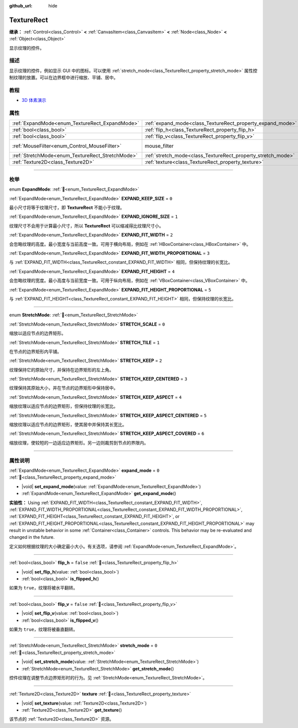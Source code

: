 :github_url: hide

.. DO NOT EDIT THIS FILE!!!
.. Generated automatically from Godot engine sources.
.. Generator: https://github.com/godotengine/godot/tree/4.4/doc/tools/make_rst.py.
.. XML source: https://github.com/godotengine/godot/tree/4.4/doc/classes/TextureRect.xml.

.. _class_TextureRect:

TextureRect
===========

**继承：** :ref:`Control<class_Control>` **<** :ref:`CanvasItem<class_CanvasItem>` **<** :ref:`Node<class_Node>` **<** :ref:`Object<class_Object>`

显示纹理的控件。

.. rst-class:: classref-introduction-group

描述
----

显示纹理的控件，例如显示 GUI 中的图标。可以使用 :ref:`stretch_mode<class_TextureRect_property_stretch_mode>` 属性控制纹理的放置。可以在边界框中进行缩放、平铺、居中。

.. rst-class:: classref-introduction-group

教程
----

- `3D 体素演示 <https://godotengine.org/asset-library/asset/2755>`__

.. rst-class:: classref-reftable-group

属性
----

.. table::
   :widths: auto

   +--------------------------------------------------+--------------------------------------------------------------+-----------------------------------------------------------------------+
   | :ref:`ExpandMode<enum_TextureRect_ExpandMode>`   | :ref:`expand_mode<class_TextureRect_property_expand_mode>`   | ``0``                                                                 |
   +--------------------------------------------------+--------------------------------------------------------------+-----------------------------------------------------------------------+
   | :ref:`bool<class_bool>`                          | :ref:`flip_h<class_TextureRect_property_flip_h>`             | ``false``                                                             |
   +--------------------------------------------------+--------------------------------------------------------------+-----------------------------------------------------------------------+
   | :ref:`bool<class_bool>`                          | :ref:`flip_v<class_TextureRect_property_flip_v>`             | ``false``                                                             |
   +--------------------------------------------------+--------------------------------------------------------------+-----------------------------------------------------------------------+
   | :ref:`MouseFilter<enum_Control_MouseFilter>`     | mouse_filter                                                 | ``1`` (overrides :ref:`Control<class_Control_property_mouse_filter>`) |
   +--------------------------------------------------+--------------------------------------------------------------+-----------------------------------------------------------------------+
   | :ref:`StretchMode<enum_TextureRect_StretchMode>` | :ref:`stretch_mode<class_TextureRect_property_stretch_mode>` | ``0``                                                                 |
   +--------------------------------------------------+--------------------------------------------------------------+-----------------------------------------------------------------------+
   | :ref:`Texture2D<class_Texture2D>`                | :ref:`texture<class_TextureRect_property_texture>`           |                                                                       |
   +--------------------------------------------------+--------------------------------------------------------------+-----------------------------------------------------------------------+

.. rst-class:: classref-section-separator

----

.. rst-class:: classref-descriptions-group

枚举
----

.. _enum_TextureRect_ExpandMode:

.. rst-class:: classref-enumeration

enum **ExpandMode**: :ref:`🔗<enum_TextureRect_ExpandMode>`

.. _class_TextureRect_constant_EXPAND_KEEP_SIZE:

.. rst-class:: classref-enumeration-constant

:ref:`ExpandMode<enum_TextureRect_ExpandMode>` **EXPAND_KEEP_SIZE** = ``0``

最小尺寸将等于纹理尺寸，即 **TextureRect** 不能小于纹理。

.. _class_TextureRect_constant_EXPAND_IGNORE_SIZE:

.. rst-class:: classref-enumeration-constant

:ref:`ExpandMode<enum_TextureRect_ExpandMode>` **EXPAND_IGNORE_SIZE** = ``1``

纹理尺寸不会用于计算最小尺寸，所以 **TextureRect** 可以缩减得比纹理尺寸小。

.. _class_TextureRect_constant_EXPAND_FIT_WIDTH:

.. rst-class:: classref-enumeration-constant

:ref:`ExpandMode<enum_TextureRect_ExpandMode>` **EXPAND_FIT_WIDTH** = ``2``

会忽略纹理的高度。最小宽度与当前高度一致。可用于横向布局，例如在 :ref:`HBoxContainer<class_HBoxContainer>` 中。

.. _class_TextureRect_constant_EXPAND_FIT_WIDTH_PROPORTIONAL:

.. rst-class:: classref-enumeration-constant

:ref:`ExpandMode<enum_TextureRect_ExpandMode>` **EXPAND_FIT_WIDTH_PROPORTIONAL** = ``3``

与 :ref:`EXPAND_FIT_WIDTH<class_TextureRect_constant_EXPAND_FIT_WIDTH>` 相同，但保持纹理的长宽比。

.. _class_TextureRect_constant_EXPAND_FIT_HEIGHT:

.. rst-class:: classref-enumeration-constant

:ref:`ExpandMode<enum_TextureRect_ExpandMode>` **EXPAND_FIT_HEIGHT** = ``4``

会忽略纹理的宽度。最小高度与当前宽度一致。可用于纵向布局，例如在 :ref:`VBoxContainer<class_VBoxContainer>` 中。

.. _class_TextureRect_constant_EXPAND_FIT_HEIGHT_PROPORTIONAL:

.. rst-class:: classref-enumeration-constant

:ref:`ExpandMode<enum_TextureRect_ExpandMode>` **EXPAND_FIT_HEIGHT_PROPORTIONAL** = ``5``

与 :ref:`EXPAND_FIT_HEIGHT<class_TextureRect_constant_EXPAND_FIT_HEIGHT>` 相同，但保持纹理的长宽比。

.. rst-class:: classref-item-separator

----

.. _enum_TextureRect_StretchMode:

.. rst-class:: classref-enumeration

enum **StretchMode**: :ref:`🔗<enum_TextureRect_StretchMode>`

.. _class_TextureRect_constant_STRETCH_SCALE:

.. rst-class:: classref-enumeration-constant

:ref:`StretchMode<enum_TextureRect_StretchMode>` **STRETCH_SCALE** = ``0``

缩放以适应节点的边界矩形。

.. _class_TextureRect_constant_STRETCH_TILE:

.. rst-class:: classref-enumeration-constant

:ref:`StretchMode<enum_TextureRect_StretchMode>` **STRETCH_TILE** = ``1``

在节点的边界矩形内平铺。

.. _class_TextureRect_constant_STRETCH_KEEP:

.. rst-class:: classref-enumeration-constant

:ref:`StretchMode<enum_TextureRect_StretchMode>` **STRETCH_KEEP** = ``2``

纹理保持它的原始尺寸，并保持在边界矩形的左上角。

.. _class_TextureRect_constant_STRETCH_KEEP_CENTERED:

.. rst-class:: classref-enumeration-constant

:ref:`StretchMode<enum_TextureRect_StretchMode>` **STRETCH_KEEP_CENTERED** = ``3``

纹理保持其原始大小，并在节点的边界矩形中保持居中。

.. _class_TextureRect_constant_STRETCH_KEEP_ASPECT:

.. rst-class:: classref-enumeration-constant

:ref:`StretchMode<enum_TextureRect_StretchMode>` **STRETCH_KEEP_ASPECT** = ``4``

缩放纹理以适应节点的边界矩形，但保持纹理的长宽比。

.. _class_TextureRect_constant_STRETCH_KEEP_ASPECT_CENTERED:

.. rst-class:: classref-enumeration-constant

:ref:`StretchMode<enum_TextureRect_StretchMode>` **STRETCH_KEEP_ASPECT_CENTERED** = ``5``

缩放纹理以适应节点的边界矩形，使其居中并保持其长宽比。

.. _class_TextureRect_constant_STRETCH_KEEP_ASPECT_COVERED:

.. rst-class:: classref-enumeration-constant

:ref:`StretchMode<enum_TextureRect_StretchMode>` **STRETCH_KEEP_ASPECT_COVERED** = ``6``

缩放纹理，使较短的一边适应边界矩形。另一边则裁剪到节点的界限内。

.. rst-class:: classref-section-separator

----

.. rst-class:: classref-descriptions-group

属性说明
--------

.. _class_TextureRect_property_expand_mode:

.. rst-class:: classref-property

:ref:`ExpandMode<enum_TextureRect_ExpandMode>` **expand_mode** = ``0`` :ref:`🔗<class_TextureRect_property_expand_mode>`

.. rst-class:: classref-property-setget

- |void| **set_expand_mode**\ (\ value\: :ref:`ExpandMode<enum_TextureRect_ExpandMode>`\ )
- :ref:`ExpandMode<enum_TextureRect_ExpandMode>` **get_expand_mode**\ (\ )

**实验性：** Using :ref:`EXPAND_FIT_WIDTH<class_TextureRect_constant_EXPAND_FIT_WIDTH>`, :ref:`EXPAND_FIT_WIDTH_PROPORTIONAL<class_TextureRect_constant_EXPAND_FIT_WIDTH_PROPORTIONAL>`, :ref:`EXPAND_FIT_HEIGHT<class_TextureRect_constant_EXPAND_FIT_HEIGHT>`, or :ref:`EXPAND_FIT_HEIGHT_PROPORTIONAL<class_TextureRect_constant_EXPAND_FIT_HEIGHT_PROPORTIONAL>` may result in unstable behavior in some :ref:`Container<class_Container>` controls. This behavior may be re-evaluated and changed in the future.

定义如何根据纹理的大小确定最小大小。有关选项，请参阅 :ref:`ExpandMode<enum_TextureRect_ExpandMode>`\ 。

.. rst-class:: classref-item-separator

----

.. _class_TextureRect_property_flip_h:

.. rst-class:: classref-property

:ref:`bool<class_bool>` **flip_h** = ``false`` :ref:`🔗<class_TextureRect_property_flip_h>`

.. rst-class:: classref-property-setget

- |void| **set_flip_h**\ (\ value\: :ref:`bool<class_bool>`\ )
- :ref:`bool<class_bool>` **is_flipped_h**\ (\ )

如果为 ``true``\ ，纹理将被水平翻转。

.. rst-class:: classref-item-separator

----

.. _class_TextureRect_property_flip_v:

.. rst-class:: classref-property

:ref:`bool<class_bool>` **flip_v** = ``false`` :ref:`🔗<class_TextureRect_property_flip_v>`

.. rst-class:: classref-property-setget

- |void| **set_flip_v**\ (\ value\: :ref:`bool<class_bool>`\ )
- :ref:`bool<class_bool>` **is_flipped_v**\ (\ )

如果为 ``true``\ ，纹理将被垂直翻转。

.. rst-class:: classref-item-separator

----

.. _class_TextureRect_property_stretch_mode:

.. rst-class:: classref-property

:ref:`StretchMode<enum_TextureRect_StretchMode>` **stretch_mode** = ``0`` :ref:`🔗<class_TextureRect_property_stretch_mode>`

.. rst-class:: classref-property-setget

- |void| **set_stretch_mode**\ (\ value\: :ref:`StretchMode<enum_TextureRect_StretchMode>`\ )
- :ref:`StretchMode<enum_TextureRect_StretchMode>` **get_stretch_mode**\ (\ )

控件纹理在调整节点边界矩形时的行为。见 :ref:`StretchMode<enum_TextureRect_StretchMode>`\ 。

.. rst-class:: classref-item-separator

----

.. _class_TextureRect_property_texture:

.. rst-class:: classref-property

:ref:`Texture2D<class_Texture2D>` **texture** :ref:`🔗<class_TextureRect_property_texture>`

.. rst-class:: classref-property-setget

- |void| **set_texture**\ (\ value\: :ref:`Texture2D<class_Texture2D>`\ )
- :ref:`Texture2D<class_Texture2D>` **get_texture**\ (\ )

该节点的 :ref:`Texture2D<class_Texture2D>` 资源。

.. |virtual| replace:: :abbr:`virtual (本方法通常需要用户覆盖才能生效。)`
.. |const| replace:: :abbr:`const (本方法无副作用，不会修改该实例的任何成员变量。)`
.. |vararg| replace:: :abbr:`vararg (本方法除了能接受在此处描述的参数外，还能够继续接受任意数量的参数。)`
.. |constructor| replace:: :abbr:`constructor (本方法用于构造某个类型。)`
.. |static| replace:: :abbr:`static (调用本方法无需实例，可直接使用类名进行调用。)`
.. |operator| replace:: :abbr:`operator (本方法描述的是使用本类型作为左操作数的有效运算符。)`
.. |bitfield| replace:: :abbr:`BitField (这个值是由下列位标志构成位掩码的整数。)`
.. |void| replace:: :abbr:`void (无返回值。)`
